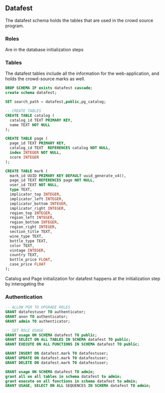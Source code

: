 ** Datafest
#+PROPERTY: header-args:sql :engine postgresql :cmdline "service=datafest201912" :tangle yes

The datafest schema holds the tables that are used in the crowd source program.

*** Roles

Are in the database initialization steps

*** Tables

The datafest tables include all the information for the web-application, and
holds the crowd-source marks as well.

#+BEGIN_SRC sql
DROP SCHEMA IF exists datafest cascade;
create schema datafest;
#+END_SRC

#+RESULTS:
| DROP SCHEMA   |
|---------------|
| CREATE SCHEMA |

#+BEGIN_SRC sql
SET search_path = datafest,public,pg_catalog;

-- CREATE TABLES
CREATE TABLE catalog (
  catalog_id TEXT PRIMARY KEY,
  name TEXT NOT NULL
);

CREATE TABLE page (
  page_id TEXT PRIMARY KEY,
  catalog_id TEXT  REFERENCES catalog NOT NULL,
  index INTEGER NOT NULL,
  score INTEGER
);

CREATE TABLE mark (
  mark_id UUID PRIMARY KEY DEFAULT uuid_generate_v4(),
  page_id TEXT REFERENCES page NOT NULL,
  user_id TEXT NOT NULL,
  type TEXT,
  implicator_top INTEGER,
  implicator_left INTEGER,
  implicator_bottom INTEGER,
  implicator_right INTEGER,
  region_top INTEGER,
  region_left INTEGER,
  region_bottom INTEGER,
  region_right INTEGER,
  section_title TEXT,
  wine_type TEXT,
  bottle_type TEXT,
  color TEXT,
  vintage INTEGER,
  country TEXT,
  bottle_price FLOAT,
  case_price FLOAT
);
#+END_SRC

#+RESULTS:
| SET          |
|--------------|
| CREATE TABLE |
| CREATE TABLE |
| CREATE TABLE |

Catalog and Page initialization for datafest happens at the initialization step
by interogating the


*** Authentication

#+BEGIN_SRC sql
-- ALLOW PGR TO UPGRADE ROLES
GRANT datafestuser TO authenticator;
GRANT anon TO authenticator;
GRANT admin TO authenticator;

-- SET ROLE USAGE
GRANT usage ON SCHEMA datafest TO public;
GRANT SELECT ON ALL TABLES IN SCHEMA datafest TO public;
GRANT EXECUTE ON ALL FUNCTIONS IN SCHEMA datafest TO public;

GRANT INSERT ON datafest.mark TO datafestuser;
GRANT UPDATE ON datafest.mark TO datafestuser;
GRANT DELETE ON datafest.mark TO datafestuser;

GRANT usage ON SCHEMA datafest TO admin;
grant all on all tables in schema datafest to admin;
grant execute on all functions in schema datafest to admin;
GRANT USAGE, SELECT ON ALL SEQUENCES IN SCHEMA datafest TO admin;

#+END_SRC

#+RESULTS:
| GRANT ROLE |
|------------|
| GRANT ROLE |
| GRANT ROLE |
| GRANT      |
| GRANT      |
| GRANT      |
| GRANT      |
| GRANT      |
| GRANT      |
| GRANT      |
| GRANT      |
| GRANT      |
| GRANT      |
